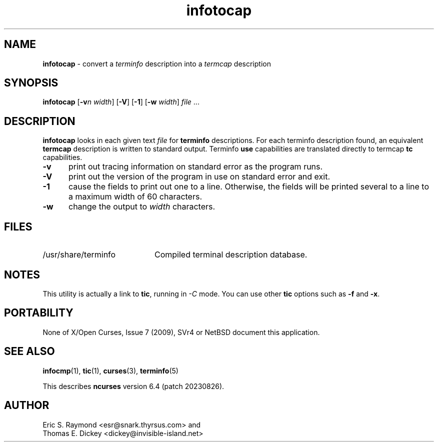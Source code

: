 '\" t
.\" $OpenBSD: infotocap.1,v 1.6 2023/10/17 09:52:10 nicm Exp $
.\"***************************************************************************
.\" Copyright 2018-2021,2022 Thomas E. Dickey                                *
.\" Copyright 1999-2010,2016 Free Software Foundation, Inc.                  *
.\"                                                                          *
.\" Permission is hereby granted, free of charge, to any person obtaining a  *
.\" copy of this software and associated documentation files (the            *
.\" "Software"), to deal in the Software without restriction, including      *
.\" without limitation the rights to use, copy, modify, merge, publish,      *
.\" distribute, distribute with modifications, sublicense, and/or sell       *
.\" copies of the Software, and to permit persons to whom the Software is    *
.\" furnished to do so, subject to the following conditions:                 *
.\"                                                                          *
.\" The above copyright notice and this permission notice shall be included  *
.\" in all copies or substantial portions of the Software.                   *
.\"                                                                          *
.\" THE SOFTWARE IS PROVIDED "AS IS", WITHOUT WARRANTY OF ANY KIND, EXPRESS  *
.\" OR IMPLIED, INCLUDING BUT NOT LIMITED TO THE WARRANTIES OF               *
.\" MERCHANTABILITY, FITNESS FOR A PARTICULAR PURPOSE AND NONINFRINGEMENT.   *
.\" IN NO EVENT SHALL THE ABOVE COPYRIGHT HOLDERS BE LIABLE FOR ANY CLAIM,   *
.\" DAMAGES OR OTHER LIABILITY, WHETHER IN AN ACTION OF CONTRACT, TORT OR    *
.\" OTHERWISE, ARISING FROM, OUT OF OR IN CONNECTION WITH THE SOFTWARE OR    *
.\" THE USE OR OTHER DEALINGS IN THE SOFTWARE.                               *
.\"                                                                          *
.\" Except as contained in this notice, the name(s) of the above copyright   *
.\" holders shall not be used in advertising or otherwise to promote the     *
.\" sale, use or other dealings in this Software without prior written       *
.\" authorization.                                                           *
.\"***************************************************************************
.\"
.\" $Id: infotocap.1,v 1.6 2023/10/17 09:52:10 nicm Exp $
.TH infotocap 1 2022-02-12 "ncurses 6.4" "User commands"
.ds n 5
.ds d /usr/share/terminfo
.SH NAME
\fBinfotocap\fP \- convert a \fIterminfo\fP description into a \fItermcap\fP description
.SH SYNOPSIS
\fBinfotocap\fR [\fB\-v\fIn\fR \fIwidth\fR]  [\fB\-V\fR] [\fB\-1\fR] [\fB\-w\fR \fIwidth\fR] \fIfile\fR ...
.SH DESCRIPTION
\fBinfotocap\fP looks in each given text
\fIfile\fP for \fBterminfo\fP descriptions.
For each terminfo description found,
an equivalent \fBtermcap\fP description is written to standard output.
Terminfo \fBuse\fP capabilities are translated directly to termcap
\fBtc\fP capabilities.
.TP 5
\fB\-v\fP
print out tracing information on standard error as the program runs.
.TP 5
\fB\-V\fP
print out the version of the program in use on standard error and exit.
.TP 5
\fB\-1\fP
cause the fields to print out one to a line.
Otherwise, the fields
will be printed several to a line to a maximum width of 60 characters.
.TP 5
\fB\-w\fP
change the output to \fIwidth\fP characters.
.SH FILES
.TP 20
\*d
Compiled terminal description database.
.SH NOTES
This utility is actually a link to \fBtic\fP, running in \fI\-C\fP mode.
You can use other \fBtic\fP options such as \fB\-f\fP and  \fB\-x\fP.
.SH PORTABILITY
None of X/Open Curses, Issue 7 (2009), SVr4 or NetBSD document this application.
.SH SEE ALSO
\fBinfocmp\fP(1),
\fBtic\fP(1),
\fBcurses\fP(3),
\fBterminfo\fP(\*n)
.PP
This describes \fBncurses\fP
version 6.4 (patch 20230826).
.SH AUTHOR
Eric S. Raymond <esr@snark.thyrsus.com>
and
.br
Thomas E. Dickey <dickey@invisible-island.net>
